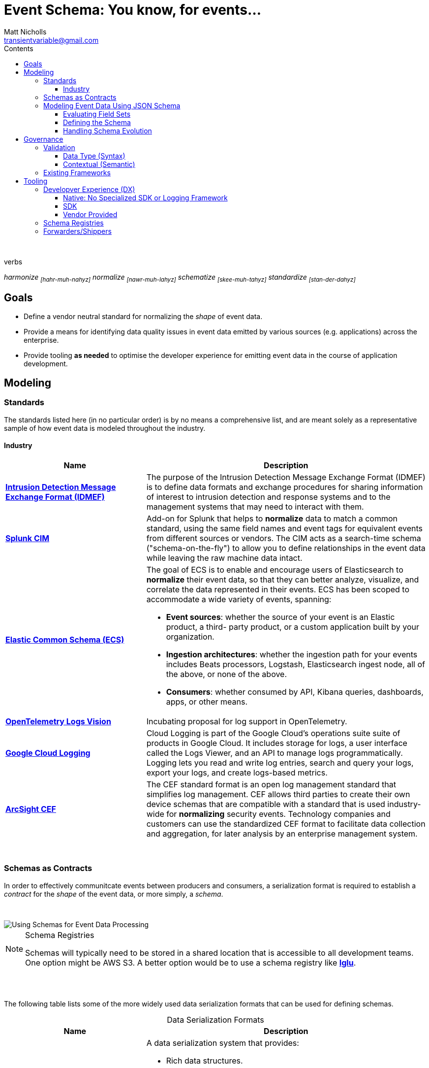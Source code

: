 = *Event Schema*: You know, for events...
Matt Nicholls <transientvariable@gmail.com>
:experimental: true
:keywords: Observability,Logging,Metrics,Tracing,Standards,Schema,Harmonize,Normalize
:icons: font
:iconfont-cdn: //stackpath.bootstrapcdn.com/font-awesome/4.7.0/css/font-awesome.min.css
:imagesdir: images
:sectanchors: true
:source-highlighter: prettify
:toc:
:toclevels: 3
:toc-title: Contents

ifdef::env-github[]
:tip-caption: :bulb:
:note-caption: :information_source:
:important-caption: :heavy_exclamation_mark:
:caution-caption: :fire:
:warning-caption: :warning:
endif::[]

{nbsp} +

.verbs
[.text-center]
****
_harmonize ~[hahr-muh-nahyz]~_
_normalize ~[nawr-muh-lahyz]~_
_schematize ~[skee-muh-tahyz]~_
_standardize ~[stan-der-dahyz]~_
****

== Goals

* Define a vendor neutral standard for normalizing the _shape_ of event data.
* Provide a means for identifying data quality issues in event data emitted by various sources (e.g. applications) across the enterprise.
* Provide tooling *as needed* to optimise the developer experience for emitting event data in the course of application development.

== Modeling

=== Standards

The standards listed here (in no particular order) is by no means a comprehensive list, and are meant solely as a representative sample of how event data is modeled throughout the industry.

==== Industry

[cols="1,2a", options="header", stripes=even, caption=]
|===
|Name |Description

|*https://www.secef.net/secef/idmef/idmef-introduction/[Intrusion Detection Message Exchange Format (IDMEF)]*
|The purpose of the Intrusion Detection Message Exchange Format (IDMEF) is to define data formats and exchange procedures for sharing information of interest to intrusion detection and response systems and to the management systems that may need to interact with them.

|*https://docs.splunk.com/Documentation/CIM/4.15.0/User/Overview[Splunk CIM]*
|Add-on for Splunk that helps to *normalize* data to match a common standard, using the same field names and event tags for equivalent events from different sources or vendors. The CIM acts as a search-time schema ("schema-on-the-fly") to allow you to define relationships in the event data while leaving the raw machine data intact.

|*https://www.elastic.co/guide/en/ecs/master/index.html[Elastic Common Schema (ECS)]*
|The goal of ECS is to enable and encourage users of Elasticsearch to *normalize* their event data, so that they can better analyze, visualize, and correlate the data represented in their events. ECS has been scoped to accommodate a wide variety of events, spanning:

* *Event sources*: whether the source of your event is an Elastic product, a third- party product, or a custom application built by your organization.
* *Ingestion architectures*: whether the ingestion path for your events includes Beats processors, Logstash, Elasticsearch ingest node, all of the above, or none of the above.
* *Consumers*: whether consumed by API, Kibana queries, dashboards, apps, or other means.

|*https://github.com/open-telemetry/oteps/blob/master/text/logs/0092-logs-vision.md[OpenTelemetry Logs Vision]*
|Incubating proposal for log support in OpenTelemetry.

|*https://cloud.google.com/logging/docs/reference/v2/rest/v2/LogEntry[Google Cloud Logging]*
|Cloud Logging is part of the Google Cloud's operations suite suite of products in Google Cloud. It includes storage for logs, a user interface called the Logs Viewer, and an API to manage logs programmatically. Logging lets you read and write log entries, search and query your logs, export your logs, and create logs-based metrics.

|*https://marketplace.microfocus.com/arcsight/content/common-event-format-guide[ArcSight CEF]*
|The CEF standard format is an open log management standard that simplifies log management. CEF allows third parties to create their own device schemas that are compatible with a standard that is used industry-wide for *normalizing* security events. Technology companies and customers can use the standardized CEF format to facilitate data collection and aggregation, for later analysis by an enterprise management system.
|===

{nbsp} +

=== Schemas as Contracts

In order to effectively communitcate events between producers and consumers, a serialization format is required to establish a _contract_ for the _shape_ of the event data, or more simply, a _schema_.

{nbsp} +

image::event_data_processing.png[Using Schemas for Event Data Processing]

[NOTE]
====
.Schema Registries
Schemas will typically need to be stored in a shared location that is accessible to all development teams. One option might be AWS S3. A better option would be to use a schema registry like *https://github.com/snowplow/iglu[Iglu]*.
====

{nbsp} +
{nbsp} +

The following table lists some of the more widely used data serialization formats that can be used for defining schemas.

.Data Serialization Formats
[cols="1,2a", options="header", stripes=even, caption=]
|===
|Name |Description

|*https://avro.apache.org/docs/current/[Apache Avro]*
|A data serialization system that provides:

* Rich data structures.
* A compact, fast, binary data format.
* A container file, to store persistent data.
* Remote procedure call (RPC).
* Simple integration with dynamic languages. Code generation is not required to read or write data files nor to use or implement RPC protocols. Code generation as an optional optimization, only worth implementing for statically typed languages.

|*https://thrift.apache.org/[Apache Thrift]*
|Scalable cross-language services development, combines a software stack with a code generation engine to build services that work efficiently and seamlessly between C++, Java, Python, PHP, Ruby, Erlang, Perl, Haskell, C#, Cocoa, JavaScript, Node.js, Smalltalk, OCaml and Delphi and other languages.

|*https://capnproto.org/[Cap’n Proto]*
|An insanely fast data interchange format and capability-based RPC system. Think JSON, except binary. Or think Protocol Buffers, except faster. In fact, in benchmarks, Cap’n Proto is INFINITY TIMES faster than Protocol Buffers.

|*https://json-schema.org/specification.html[JSON Schema]*
|A vocabulary that allows you to *annotate* and *validate* JSON documents.

* Describes your existing data format(s).
* Provides clear human- and machine- readable documentation.
* Validates data which is useful for:
** Automated testing.
** Ensuring quality of client submitted data.

|*https://developers.google.com/protocol-buffers[Protocol buffers]*
|Language-neutral, platform-neutral, extensible mechanism for serializing structured data – think XML, but smaller, faster, and simpler. You define how you want your data to be structured once, then you can use special generated source code to easily write and read your structured data to and from a variety of data streams and using a variety of languages.
|===

=== Modeling Event Data Using JSON Schema

==== Evaluating Field Sets

The following samples demonstrate how event data can be modeled in JSON using the https://www.elastic.co/guide/en/ecs/current/index.html[Elastic Common Schema (ECS)] field set. It is important to note how context information for an event is represented. ECS defines a top-level field named `event` for capturing context information in nested fields associated with a specific event. Other data modeling standards will typically flatten context data (`eventId`, `eventTime`, etc.) which can potentially increase the complexity in field identification and parsing.

Security Log Event::
--
[source,json]
----
{
  "timestamp": "2020-02-03T23:46:51.123456789Z",
  "cloud": {
    "region": "us-east-1"
  },
  "event": {
    "id": "b1694bda-d93b-43f6-9f28-d653fbd7ca18",
    "action": "ChangeProfile",
    "dataset": "api.call",
    "kind": "event",
    "category": ["application", "security"],
    "created": "2020-03-01T14:35:38Z"
  },
  "http": {
    "request": {
      "method": "get",
      "body": {
        "content": "; DROP TABLE Users"
      }
    },
    "response": {
      "status_code": 418,
      "body": {
        "content": "I'm a teapot"
      }
    }
  },
  "log": {
    "level": "error"
  },
  "labels": {
    "application": "businessApp",
    "component": "component123"
  },
  "message": "Raw text of the original log message would go here if required",
  "source": {
    "ip": "204.63.40.11",
    "domain": "abc.com"
  },
  "user_agent": {
    "original": "Mozilla/5.0 (compatible; MSIE 9.0; Windows Phone OS 7.5; Trident/5.0; IEMobile/9.0)",
    "version": "9.0"
  }
}
----
--

==== Defining the Schema

The following https://json-schema.org/specification.html[JSON Schema] definitions were derived from the https://www.elastic.co/guide/en/ecs/current/index.html[Elastic Common Schema (ECS)] field set and demonstrate how the implicit _shape_ of event data can be explicitly defined with type information and constraints.

[NOTE]
====
.Fields
A simpler view of the fields defined in the schemas in this section can be viewed in the following documents:

* link:data-model/fields.json[Field Set JSON]
* link:data-model/fields-flat.txt[Field Set Flat]
====

===== Shared

Schema definitions that serve as the building blocks for composing other schemas for specific uses cases.

[cols="1,2a", options="header", stripes=even, caption=]
|===
|Schema |Description

|*link:data-model/schema/json/v1/shared/base.schema.json[Base]*
|Defines the top-level field set shared across all event types. This schema should be included in all other concrete schemas using JSON Schema's https://json-schema.org/understanding-json-schema/reference/combining.html#allof[`allOf`] keyword.

|*link:data-model/schema/json/v1/shared/client.schema.json[Client]*
|Fields that describe details about the client side of a network connection, used with server.

|*link:data-model/schema/json/v1/shared/cloud.schema.json[Cloud]*
|Fields related to the cloud or infrastructure that an event originates from.

|*link:data-model/schema/json/v1/shared/container.schema.json[Container]*
|Fields for meta information about a specific container that is the source of information.

|*link:data-model/schema/json/v1/shared/destination.schema.json[Destination]*
|Fields about the destination side of a network connection, used with the `source` field.

|*link:data-model/schema/json/v1/shared/event.schema.json[Event]*
|Fields used for context information about the log or metric event itself.

A log is defined as an event containing details of something that happened. Log events must include the time at which the thing happened. Examples of log events include a process starting on a host, a network packet being sent from a source to a destination, or a network connection between a client and a server being initiated or closed.

|*link:data-model/schema/json/v1/shared/file.schema.json[File]*
|Fields that provide details about the affected file associated with the event or metric.

File objects can be associated with host events, network events, and/or file events (e.g., those produced by File Integrity Monitoring [FIM] products or services).

|*link:data-model/schema/json/v1/shared/hash.schema.json[Hash]*
|Fields for representing different hash algorithms and their values.

|*link:data-model/schema/json/v1/shared/http.schema.json[HTTP]*
|Fields related to HTTP activity.

|*link:data-model/schema/json/v1/shared/log.schema.json[Log]*
|Details about the event's logging mechanism or logging transport.

The `log.\*` fields are typically populated with details about the logging mechanism used to create and/or transport the event. For example, syslog details belong under `log.syslog.*`.

The details specific to your event source are typically not logged under `log.*`, but rather in `event.*` or in other ECS fields.

|*link:data-model/schema/json/v1/shared/process.schema.json[Process]*
|Fields for representing information about a process.

|*link:data-model/schema/json/v1/shared/server.schema.json[Server]*
|Fields that describe details about the system acting as the server in a network event, and are usually populated in conjunction with `client` fields.

Server fields are generally not populated for packet-level events.

|*link:data-model/schema/json/v1/shared/source.schema.json[Source]*
|Describes details about the source of a packet/event, snd typically used in conjunction with the `destination` field.

|*link:data-model/schema/json/v1/shared/trace.schema.json[Trace]*
|Distributed tracing makes it possible to analyze performance throughout a microservice architecture all in one view.

This is accomplished by tracing all of the requests - from the initial web request in the front-end service - to queries made through multiple back-end services.

|*link:data-model/schema/json/v1/shared/url.schema.json[URL]*
|Fields for representing Uniforma Resource Locators (URLs).

|*link:data-model/schema/json/v1/shared/user-agent.schema.json[User Agent]*
|Fields to describe a browser the `user_agent` string which typically originates from an HTTP client such as a web browser or CLI application.

|*link:data-model/schema/json/v1/shared/user.schema.json[User]*
|Fields that describe information about the user that is relevant to an event.
|===

===== Logging

Composite schema definitions for capturing log event data.

[cols="1,2a", options="header", stripes=even, caption=]
|===
|Schema |Description

|*link:data-model/schema/json/v1/logging/security-log-event.schema.json[Security Log Event]*
|Security log event capture information.
|===

==== Handling Schema Evolution

With the schema defined, a mechanism is needed by which to associate event data with the schema that was used to produce it so that consumers do not have to rely on an _implicit_ data model to process it. A way to accomplish this would be to use https://snowplowanalytics.com/blog/2014/05/15/introducing-self-describing-jsons/[Self-describing JSON].

Here is an example of applying the self-describing JSON concept to a hypothectical web application security log event:

.Self-describing Web Application Security Log Event
[source,json]
----
{
  "schema": "internal-domain/schema/logging/security-log-event/v1", <1>
  "data": { <2>
    "timestamp": "2016-05-23T08:05:34.853Z",
    "event": {
      "id": "b1694bda-d93b-43f6-9f28-d653fbd7ca18",
      "action": "ChangeProfile",
      "dataset": "api.call",
      "kind": "event",
      "category": ["application", "security"],
      "created": "2016-05-23T07:00:00.000Z"
    },
    "http": {
      "request": {
        "method": "get",
        "body": {
          "content": "; DROP TABLE Users"
        }
      },
      "response": {
        "status_code": 418,
        "body": {
          "content": "I'm a teapot"
        }
      }
    },
    "log": {
      "level": "error"
    },
    "message": "I'm a teapot"
  }
}
----
<1> `schema` is a string which identifies the schema used to serialize an event. +

* If consumed from a data source that contains heterogeneous events, can be used to filter on only the events a consumer is interested in.
* Provides the serialization format that consumers can use to deserialize the contents of the `data` field.
* Versioning is implicitly encoded in each event.

<2> `data` contains the JSON data representing the raw event data.

== Governance

[NOTE]
====
.Continuous Data Governance with Spring Cloud Data Flow
Presentation at SpingOne 2018 by https://enfuse.io/[Enfuse.io] on data governance using Blockchain https://youtu.be/pEe-p_VSrFE?t=977[Continuous Data Governance with Spring Cloud Data Flow].
====

=== Validation

==== Data Type (Syntax)

_placeholder_

==== Contextual (Semantic)

_placeholder_

=== Existing Frameworks

[cols="1,2a",options="header",stripes=even,caption=,autowidth]
|===
|Link |Description

|*https://atlas.apache.org/[Apache Atlas]*
|Atlas is a scalable and extensible set of core foundational governance services – enabling enterprises to effectively and efficiently meet their compliance requirements within Hadoop and allows integration with the whole enterprise data ecosystem.
|===

== Tooling

=== Developver Experience (DX)

==== Native: No Specialized SDK or Logging Framework

===== JSON

The following examples demonstrate the ergonomics of creating events in JSON using only the serialization features provided by the programming language's standard libraries. No specialized SDK or logging framework is used.

[options="header",stripes=even,caption=,autowidth]
|===
|Link |Implementation Language

|*link:tooling/native/java/log-event[Producing JSON Log Events using Java]*
|Java

|*link:tooling/native/golang/log-event[Producing JSON Log Events using Golang]*
|Golang

|*link:https://github.com/transientvariable/ecs-mapping/tree/master/eventlog/python[Mapping NXLog Data to ECS Using Python]*
|Python

|*link:https://github.com/transientvariable/ecs-mapping/tree/master/eventlog/logstash[Mapping NXLog Data to ECS Using Ruby (via Logstash)]*
|Ruby
|===

==== SDK

_placeholder_

==== Vendor Provided

_placeholder_

=== Schema Registries

[cols="1,2a", options="header", stripes=even, caption=]
|===
|Name |Description

|*https://github.com/snowplow/iglu[Iglu]*
|Iglu is a machine-readable, open-source schema repository for JSON Schema from the team at Snowplow Analytics. A schema repository (sometimes called a registry) is like npm or Maven or git, but holds data schemas instead of software or code.

|*https://docs.aws.amazon.com/glue/latest/dg/schema-registry.html[AWS Glue Schema Registry]*
|The AWS Glue Schema Registry is a new feature that allows you to centrally discover, control, and evolve data stream schemas. A schema defines the structure and format of a data record. With AWS Glue Schema Registry, you can manage and enforce schemas on your data streaming applications using convenient integrations with Apache Kafka, Amazon Managed Streaming for Apache Kafka, Amazon Kinesis Data Streams, Amazon Kinesis Data Analytics for Apache Flink, and AWS Lambda.
|===

=== Forwarders/Shippers

[cols="1,2a", options="header", stripes=even, caption=]
|===
|Name |Description

|*https://vector.dev/[Vector]*
|Vector is a lightweight, ultra-fast, https://github.com/timberio/vector[open-source] tool for building observability pipelines. Compared to Logstash and friends, Vector https://vector.dev/#performance[improves throughput by ~10X while significanly reducing CPU and memory usage].

*Principles*
{nbsp} +

* *Reliability First.* - Built in Rust, Vector's primary design goal is reliability.
* *One Tool. All Data.* - One simple tool gets your logs, metrics, and traces (coming soon) from A to B.
* *Single Responsibility.* - Vector is a data router, it does not plan to become a distributed processing framework.

|*https://www.elastic.co/guide/en/beats/filebeat/current/filebeat-overview.html[Filebeat]*
|Filebeat is a lightweight shipper for forwarding and centralizing log data. Installed as an agent on your servers, Filebeat monitors the log files or locations that you specify, collects log events, and forwards them either to Elasticsearch or Logstash for indexing.

|*https://fluentbit.io/FluentBit[FluentBit]*
|Fluent Bit is an open source and multi-platform Log Processor and Forwarder which allows you to collect data/logs from different sources, unify and send them to multiple destinations. It's fully compatible with Docker and Kubernetes environments.

|*https://docs.splunk.com/Documentation/Forwarder/8.0.3/Forwarder/Abouttheuniversalforwarder[SplunkUF]*
|The universal forwarder collects data from a data source or another forwarder and sends it to a forwarder or a Splunk deployment.

|*https://nxlog.co/[NXLog]*
|NXLog can process event logs from thousands of different sources with volumes over 100,000 events per second. It can accept event logs over TCP, TLS/SSL, and UDP; from files and databases; and in Syslog, Windows EventLog, and JSON formats. NXLog can also perform advanced processing on log messages, such as rewriting, correlating, alerting, pattern matching, scheduling, and log file rotation. It supports prioritized processing of certain log messages, and can buffer messages on disk or in memory to work around problems with input latency or network congestion. After processing, NXLog can store or forward event logs in any of many supported formats. Inputs, outputs, log formats, and complex processing are implemented with a modular architecture and a powerful configuration language.
|===
